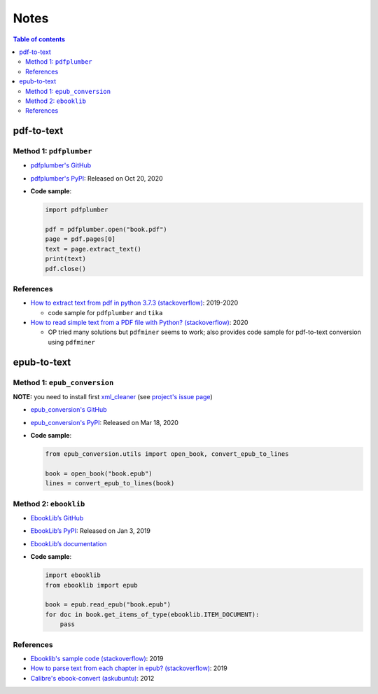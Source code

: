 =====
Notes
=====

.. contents:: **Table of contents**
   :depth: 3
   :local:

pdf-to-text
===========
Method 1: ``pdfplumber``
------------------------
* `pdfplumber's GitHub`_
* `pdfplumber's PyPI`_: Released on Oct 20, 2020
* **Code sample**:

  .. code-block:: python
   
     import pdfplumber

     pdf = pdfplumber.open("book.pdf")
     page = pdf.pages[0]
     text = page.extract_text()
     print(text)
     pdf.close()

References
----------
* `How to extract text from pdf in python 3.7.3 (stackoverflow)`_:  2019-2020

  * code sample for ``pdfplumber`` and ``tika``
* `How to read simple text from a PDF file with Python? (stackoverflow)`_: 2020

  * OP tried many solutions but ``pdfminer`` seems to work; also provides code sample for pdf-to-text conversion using ``pdfminer``

epub-to-text
============
Method 1: ``epub_conversion``
-----------------------------
**NOTE:** you need to install first `xml_cleaner`_ (see `project's issue page`_)

* `epub_conversion's GitHub`_
* `epub_conversion's PyPI`_: Released on Mar 18, 2020
* **Code sample**:

  .. code-block:: python

     from epub_conversion.utils import open_book, convert_epub_to_lines

     book = open_book("book.epub")
     lines = convert_epub_to_lines(book)

Method 2: ``ebooklib``
----------------------
* `EbookLib’s GitHub`_
* `EbookLib’s PyPI`_: Released on Jan 3, 2019
* `EbookLib’s documentation`_
* **Code sample**:

  .. code-block:: python

     import ebooklib
     from ebooklib import epub

     book = epub.read_epub("book.epub")
     for doc in book.get_items_of_type(ebooklib.ITEM_DOCUMENT):
         pass

References
----------
* `Ebooklib's sample code (stackoverflow)`_: 2019
* `How to parse text from each chapter in epub? (stackoverflow)`_: 2019
* `Calibre's ebook-convert (askubuntu)`_: 2012


.. URLs
.. _Calibre's ebook-convert (askubuntu): https://askubuntu.com/a/102475
.. _EbookLib’s documentation: http://docs.sourcefabric.org/projects/ebooklib/en/latest
.. _EbookLib’s GitHub: https://github.com/aerkalov/ebooklib
.. _EbookLib’s PyPI: https://pypi.org/project/EbookLib
.. _Ebooklib's sample code (stackoverflow): https://stackoverflow.com/a/55180536
.. _epub_conversion's GitHub: https://github.com/JonathanRaiman/epub_conversion
.. _epub_conversion's PyPI: https://pypi.org/project/epub-conversion
.. _How to extract text from pdf in python 3.7.3 (stackoverflow): https://stackoverflow.com/q/55767511
.. _How to parse text from each chapter in epub? (stackoverflow): https://stackoverflow.com/q/56410564
.. _How to read simple text from a PDF file with Python? (stackoverflow): https://stackoverflow.com/q/59894592
.. _pdfplumber's GitHub: https://github.com/jsvine/pdfplumber
.. _pdfplumber's PyPI: https://pypi.org/project/pdfplumber
.. _project's issue page: https://github.com/JonathanRaiman/epub_conversion/issues/4
.. _xml_cleaner: https://pypi.org/project/xml-cleaner

